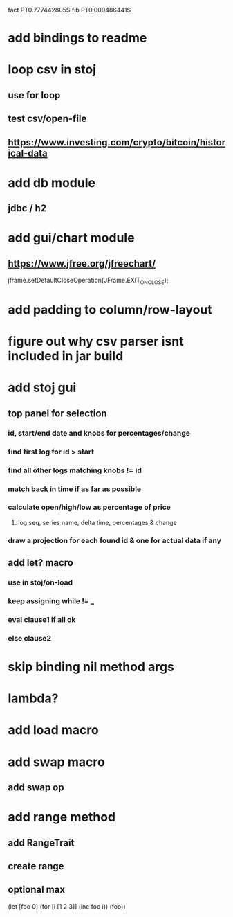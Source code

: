 fact PT0.777442805S
fib PT0.000486441S

* add bindings to readme

* loop csv in stoj
** use for loop
** test csv/open-file

** https://www.investing.com/crypto/bitcoin/historical-data

* add db module
** jdbc / h2

* add gui/chart module
** https://www.jfree.org/jfreechart/

jframe.setDefaultCloseOperation(JFrame.EXIT_ON_CLOSE);

* add padding to column/row-layout
* figure out why csv parser isnt included in jar build

* add stoj gui
** top panel for selection
*** id, start/end date and knobs for percentages/change
*** find first log for id > start
*** find all other logs matching knobs != id
*** match back in time if as far as possible
*** calculate open/high/low as percentage of price
**** log seq, series name, delta time, percentages & change
*** draw a projection for each found id & one for actual data if any

** add let? macro
*** use in stoj/on-load
*** keep assigning while != _
*** eval clause1 if all ok
*** else clause2

* skip binding nil method args

* lambda?

* add load macro

* add swap macro
** add swap op

* add range method
** add RangeTrait
** create range
** optional max

(let [foo 0] (for [i [1 2 3]] (inc foo i)) (foo))
